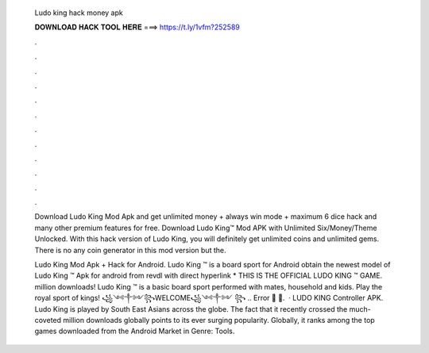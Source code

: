   Ludo king hack money apk
  
  
  
  𝐃𝐎𝐖𝐍𝐋𝐎𝐀𝐃 𝐇𝐀𝐂𝐊 𝐓𝐎𝐎𝐋 𝐇𝐄𝐑𝐄 ===> https://t.ly/1vfm?252589
  
  
  
  .
  
  
  
  .
  
  
  
  .
  
  
  
  .
  
  
  
  .
  
  
  
  .
  
  
  
  .
  
  
  
  .
  
  
  
  .
  
  
  
  .
  
  
  
  .
  
  
  
  .
  
  Download Ludo King Mod Apk and get unlimited money + always win mode + maximum 6 dice hack and many other premium features for free. Download Ludo King™ Mod APK with Unlimited Six/Money/Theme Unlocked. With this hack version of Ludo King, you will definitely get unlimited coins and unlimited gems. There is no any coin generator in this mod version but the.
  
  Ludo King Mod Apk + Hack for Android. Ludo King ™ is a board sport for Android obtain the newest model of Ludo King ™ Apk for android from revdl with direct hyperlink * THIS IS THE OFFICIAL LUDO KING ™ GAME. million downloads! Ludo King ™ is a basic board sport performed with mates, household and kids. Play the royal sport of kings! ꧁༺༒༻꧂WELCOME꧁༺༒༻ ꧂ .. Error 🤍 🤍.  · LUDO KING Controller APK. Ludo King is played by South East Asians across the globe. The fact that it recently crossed the much-coveted million downloads globally points to its ever surging popularity. Globally, it ranks among the top games downloaded from the Android Market in Genre: Tools.
